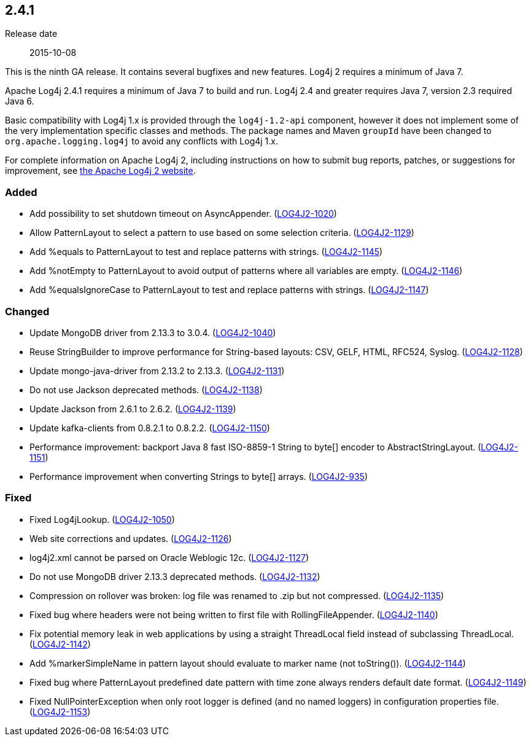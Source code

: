 ////
    Licensed to the Apache Software Foundation (ASF) under one or more
    contributor license agreements.  See the NOTICE file distributed with
    this work for additional information regarding copyright ownership.
    The ASF licenses this file to You under the Apache License, Version 2.0
    (the "License"); you may not use this file except in compliance with
    the License.  You may obtain a copy of the License at

         https://www.apache.org/licenses/LICENSE-2.0

    Unless required by applicable law or agreed to in writing, software
    distributed under the License is distributed on an "AS IS" BASIS,
    WITHOUT WARRANTIES OR CONDITIONS OF ANY KIND, either express or implied.
    See the License for the specific language governing permissions and
    limitations under the License.
////

////
    ██     ██  █████  ██████  ███    ██ ██ ███    ██  ██████  ██
    ██     ██ ██   ██ ██   ██ ████   ██ ██ ████   ██ ██       ██
    ██  █  ██ ███████ ██████  ██ ██  ██ ██ ██ ██  ██ ██   ███ ██
    ██ ███ ██ ██   ██ ██   ██ ██  ██ ██ ██ ██  ██ ██ ██    ██
     ███ ███  ██   ██ ██   ██ ██   ████ ██ ██   ████  ██████  ██

    IF THIS FILE DOESN'T HAVE A `.ftl` SUFFIX, IT IS AUTO-GENERATED, DO NOT EDIT IT!

    Version-specific release notes (`7.8.0.adoc`, etc.) are generated from `src/changelog/*/.release-notes.adoc.ftl`.
    Auto-generation happens during `generate-sources` phase of Maven.
    Hence, you must always

    1. Find and edit the associated `.release-notes.adoc.ftl`
    2. Run `./mvnw generate-sources`
    3. Commit both `.release-notes.adoc.ftl` and the generated `7.8.0.adoc`
////

[#release-notes-2-4-1]
== 2.4.1

Release date:: 2015-10-08

This is the ninth GA release.
It contains several bugfixes and new features.
Log4j 2 requires a minimum of Java 7.

Apache Log4j 2.4.1 requires a minimum of Java 7 to build and run.
Log4j 2.4 and greater requires Java 7, version 2.3 required Java 6.

Basic compatibility with Log4j 1.x is provided through the `log4j-1.2-api` component, however it does
not implement some of the very implementation specific classes and methods.
The package names and Maven `groupId` have been changed to `org.apache.logging.log4j` to avoid any conflicts with Log4j 1.x.

For complete information on Apache Log4j 2, including instructions on how to submit bug reports, patches, or suggestions for improvement, see http://logging.apache.org/log4j/2.x/[the Apache Log4j 2 website].


[#release-notes-2-4-1-Added]
=== Added

* Add possibility to set shutdown timeout on AsyncAppender. (https://issues.apache.org/jira/browse/LOG4J2-1020[LOG4J2-1020])
* Allow PatternLayout to select a pattern to use based on some selection criteria. (https://issues.apache.org/jira/browse/LOG4J2-1129[LOG4J2-1129])
* Add %equals to PatternLayout to test and replace patterns with strings. (https://issues.apache.org/jira/browse/LOG4J2-1145[LOG4J2-1145])
* Add %notEmpty to PatternLayout to avoid output of patterns where all variables are empty. (https://issues.apache.org/jira/browse/LOG4J2-1146[LOG4J2-1146])
* Add %equalsIgnoreCase to PatternLayout to test and replace patterns with strings. (https://issues.apache.org/jira/browse/LOG4J2-1147[LOG4J2-1147])

[#release-notes-2-4-1-Changed]
=== Changed

* Update MongoDB driver from 2.13.3 to 3.0.4. (https://issues.apache.org/jira/browse/LOG4J2-1040[LOG4J2-1040])
* Reuse StringBuilder to improve performance for String-based layouts: CSV, GELF, HTML, RFC524, Syslog. (https://issues.apache.org/jira/browse/LOG4J2-1128[LOG4J2-1128])
* Update mongo-java-driver from 2.13.2 to 2.13.3. (https://issues.apache.org/jira/browse/LOG4J2-1131[LOG4J2-1131])
* Do not use Jackson deprecated methods. (https://issues.apache.org/jira/browse/LOG4J2-1138[LOG4J2-1138])
* Update Jackson from 2.6.1 to 2.6.2. (https://issues.apache.org/jira/browse/LOG4J2-1139[LOG4J2-1139])
* Update kafka-clients from 0.8.2.1 to 0.8.2.2. (https://issues.apache.org/jira/browse/LOG4J2-1150[LOG4J2-1150])
* Performance improvement: backport Java 8 fast ISO-8859-1 String to byte[] encoder to AbstractStringLayout. (https://issues.apache.org/jira/browse/LOG4J2-1151[LOG4J2-1151])
* Performance improvement when converting Strings to byte[] arrays. (https://issues.apache.org/jira/browse/LOG4J2-935[LOG4J2-935])

[#release-notes-2-4-1-Fixed]
=== Fixed

* Fixed Log4jLookup. (https://issues.apache.org/jira/browse/LOG4J2-1050[LOG4J2-1050])
* Web site corrections and updates. (https://issues.apache.org/jira/browse/LOG4J2-1126[LOG4J2-1126])
* log4j2.xml cannot be parsed on Oracle Weblogic 12c. (https://issues.apache.org/jira/browse/LOG4J2-1127[LOG4J2-1127])
* Do not use MongoDB driver 2.13.3 deprecated methods. (https://issues.apache.org/jira/browse/LOG4J2-1132[LOG4J2-1132])
* Compression on rollover was broken: log file was renamed to .zip but not compressed. (https://issues.apache.org/jira/browse/LOG4J2-1135[LOG4J2-1135])
* Fixed bug where headers were not being written to first file with RollingFileAppender. (https://issues.apache.org/jira/browse/LOG4J2-1140[LOG4J2-1140])
* Fix potential memory leak in web applications by using a straight ThreadLocal field instead of subclassing ThreadLocal. (https://issues.apache.org/jira/browse/LOG4J2-1142[LOG4J2-1142])
* Add %markerSimpleName in pattern layout should evaluate to marker name (not toString()). (https://issues.apache.org/jira/browse/LOG4J2-1144[LOG4J2-1144])
* Fixed bug where PatternLayout predefined date pattern with time zone always renders default date format. (https://issues.apache.org/jira/browse/LOG4J2-1149[LOG4J2-1149])
* Fixed NullPointerException when only root logger is defined (and no named loggers) in configuration properties file. (https://issues.apache.org/jira/browse/LOG4J2-1153[LOG4J2-1153])
